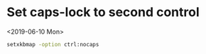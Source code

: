 * Set caps-lock to second control
<2019-06-10 Mon>
#+BEGIN_SRC sh
setxkbmap -option ctrl:nocaps
#+END_SRC
